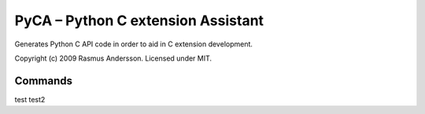 PyCA – Python C extension Assistant
====================================

Generates Python C API code in order to aid in C extension development.

Copyright (c) 2009 Rasmus Andersson.
Licensed under MIT.

Commands
--------

test
test2
